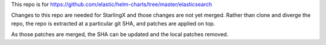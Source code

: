 This repo is for
https://github.com/elastic/helm-charts/tree/master/elasticsearch

Changes to this repo are needed for StarlingX and those changes are
not yet merged.
Rather than clone and diverge the repo, the repo is extracted at a particular
git SHA, and patches are applied on top.

As those patches are merged, the SHA can be updated and
the local patches removed.
